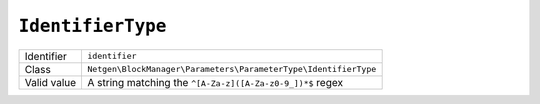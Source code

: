 ``IdentifierType``
==================

+-------------+-----------------------------------------------------------------+
| Identifier  | ``identifier``                                                  |
+-------------+-----------------------------------------------------------------+
| Class       | ``Netgen\BlockManager\Parameters\ParameterType\IdentifierType`` |
+-------------+-----------------------------------------------------------------+
| Valid value | A string matching the ``^[A-Za-z]([A-Za-z0-9_])*$`` regex       |
+-------------+-----------------------------------------------------------------+
